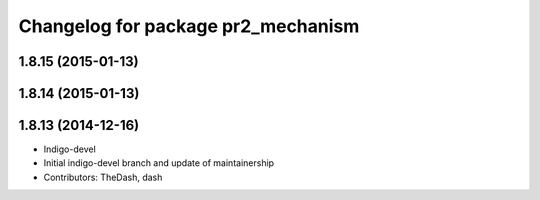 ^^^^^^^^^^^^^^^^^^^^^^^^^^^^^^^^^^^
Changelog for package pr2_mechanism
^^^^^^^^^^^^^^^^^^^^^^^^^^^^^^^^^^^

1.8.15 (2015-01-13)
-------------------

1.8.14 (2015-01-13)
-------------------

1.8.13 (2014-12-16)
-------------------
* Indigo-devel
* Initial indigo-devel branch and update of maintainership
* Contributors: TheDash, dash
